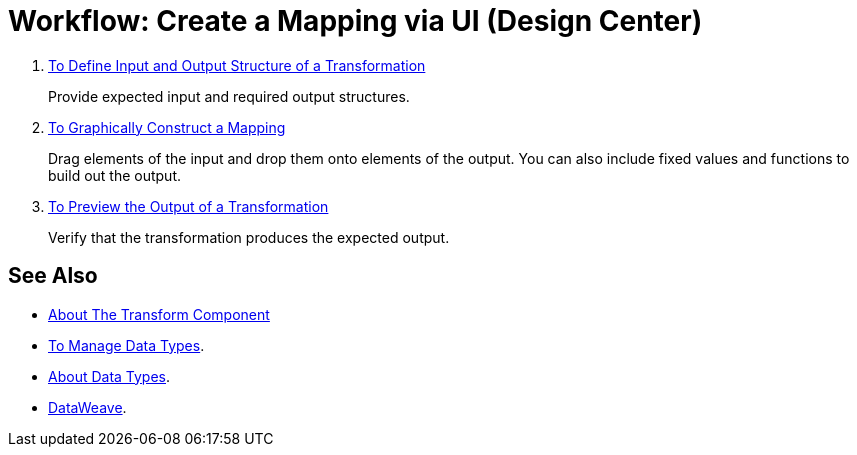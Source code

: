 = Workflow: Create a Mapping via UI (Design Center)




. link:/design-center/v/1.0/input-output-structure-transformation-design-center-task[To Define Input and Output Structure of a Transformation]
+
Provide expected input and required output structures.


. link:/design-center/v/1.0/graphically-construct-mapping-design-center-task[To Graphically Construct a Mapping]
+
Drag elements of the input and drop them onto elements of the output. You can also include fixed values and functions to build out the output.


. link:/design-center/v/1.0/preview-transformation-output-design-center-task[To Preview the Output of a Transformation]
+
Verify that the transformation produces the expected output.




== See Also

* link:/design-center/v/1.0/transform-message-component-concept-design-center[About The Transform Component]


* link:/design-center/v/1.0/to-manage-data-types[To Manage Data Types].

* link:/design-center/v/1.0/about-data-types[About Data Types].

* link:https://mule4-docs.mulesoft.com/mule-user-guide/v/4.0/dataweave[DataWeave].
